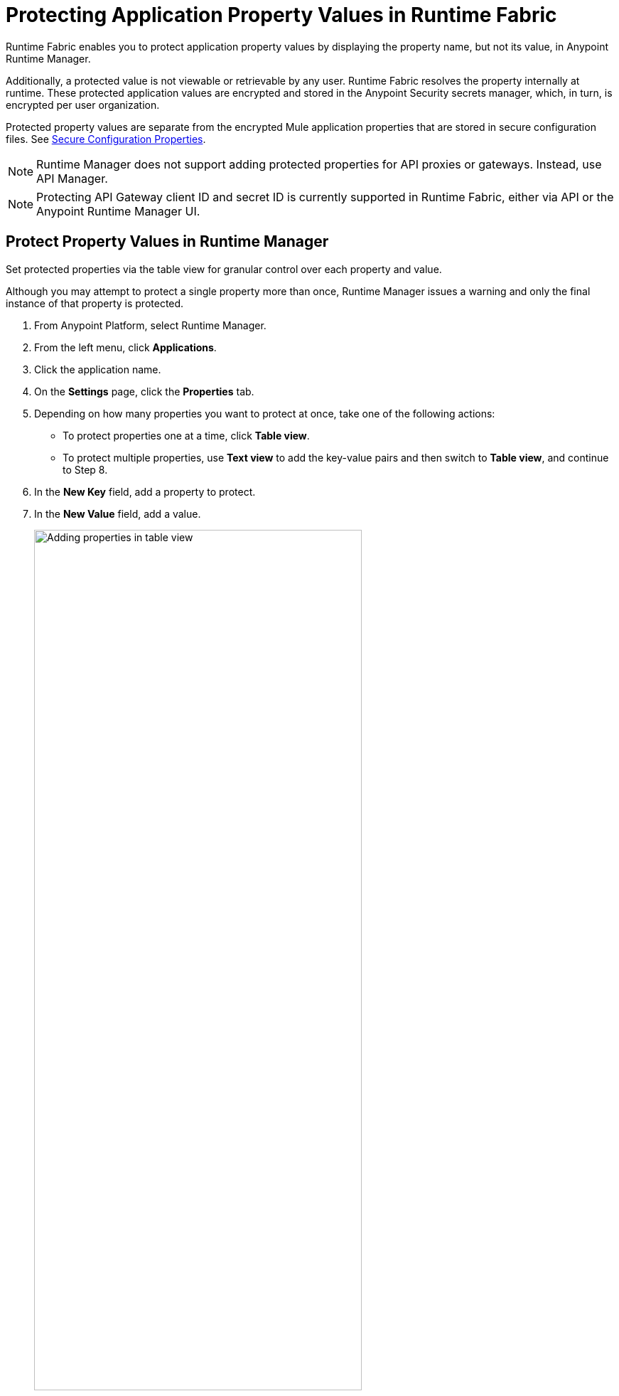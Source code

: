 = Protecting Application Property Values in Runtime Fabric

Runtime Fabric enables you to protect application property values by displaying the property name, but not its value, in Anypoint Runtime Manager. 

Additionally, a protected value is not viewable or retrievable by any user. Runtime Fabric resolves the property internally at runtime. These protected application values are encrypted and stored in the Anypoint Security secrets manager, which, in turn, is encrypted per user organization.

Protected property values are separate from the encrypted Mule application properties that are stored in secure configuration files. See xref:mule-runtime::secure-configuration-properties.adoc[Secure Configuration Properties].

[NOTE]
--
Runtime Manager does not support adding protected properties for API proxies or gateways. Instead, use API Manager. 
--

[NOTE]
--
Protecting API Gateway client ID and secret ID is currently supported in Runtime Fabric, either via API or the Anypoint Runtime Manager UI.
--


== Protect Property Values in Runtime Manager 

Set protected properties via the table view for granular control over each property and value.  

Although you may attempt to protect a single property more than once, Runtime Manager issues a warning and only the final instance of that property is protected.

. From Anypoint Platform, select Runtime Manager.
. From the left menu, click *Applications*.
. Click the application name.
. On the *Settings* page, click the *Properties* tab.
. Depending on how many properties you want to protect at once, take one of the following actions:
+
* To protect properties one at a time, click *Table view*.
* To protect multiple properties, use *Text view* to add the key-value pairs and then switch to *Table view*, and continue to Step 8. 
. In the *New Key* field, add a property to protect. 
. In the *New Value* field, add a value.
+
image::rtf-add-protected-properties.png[Adding properties in table view,75%]
. Click *Protect* > *Protect value* to confirm.
. Choose from one of the following:
** If this application has already been deployed, click *Apply changes*.
** If you’re ready to deploy the application, click *Deploy Application*.

In the *Properties* tab, the values for properties that you just protected are now no longer visible to you or any other user.

In the following example, the value for `dbPassword` is protected but those for `dbUsername` and `environment` are not:

image::rtf-view-protected-properties.png[The value for dbpassword is shown as protected,75%]

After you commit the values and deploy the application, the protected property values
don't appear in the console and aren't sent and received between the console and Runtime Manager.

== Replace a Protected Property Value

After you protect a property value, you can't retrieve it. However, you can replace the protected property value with a new protected value:

. In the Table view, click the icon next to the protected value that you want to replace. 
. Click the menu icon next to the value and then click *Replace protected value*.
. Enter a new value in the field
. Click *Apply* > *Apply changes.*
